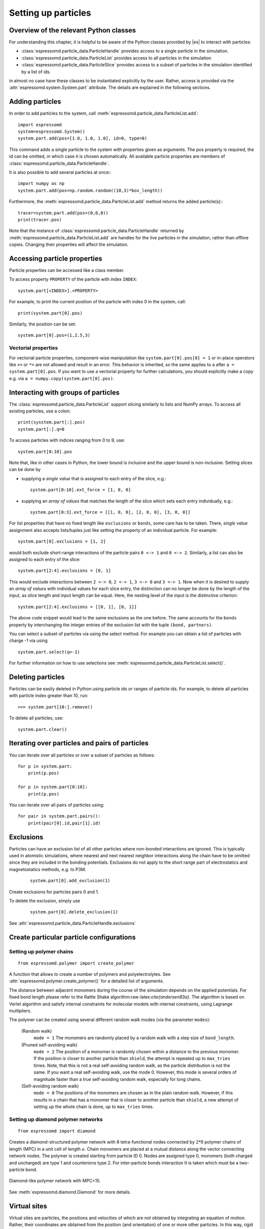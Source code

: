 .. _Setting up particles:

Setting up particles
====================

.. _Overview of the relevant Python classes:

Overview of the relevant Python classes
---------------------------------------
For understanding this chapter, it is helpful to be aware of the Python classes provided by |es| to interact with particles:

* :class:`espressomd.particle_data.ParticleHandle` provides access to a single particle in the simulation.
* :class:`espressomd.particle_data.ParticleList` provides access to all particles in the simulation
* :class:`espressomd.particle_data.ParticleSlice` provides access to a subset of particles in the simulation identified by a list of ids.

in almost no case have these classes to be instantiated explicitly by the user.
Rather, access is provided via the :attr:`espressomd.system.System.part` attribute.
The details are explained in the following sections.

.. _Adding particles:

Adding particles
----------------
In order to add particles to the system, call
:meth:`espressomd.particle_data.ParticleList.add`::

    import espressomd
    system=espressomd.System()
    system.part.add(pos=[1.0, 1.0, 1.0], id=0, type=0)

This command adds a single particle to the system with properties given
as arguments. The pos property is required, the id can be omitted, in which case it is chosen automatically.
All available particle properties are members of :class:`espressomd.particle_data.ParticleHandle`.

It is also possible to add several particles at once:::

    import numpy as np
    system.part.add(pos=np.random.random((10,3)*box_length))

Furthermore, the :meth:`espressomd.particle_data.ParticleList.add` method returns the added particle(s):::

    tracer=system.part.add(pos=(0,0,0))
    print(tracer.pos)

Note that the instance of :class:`espressomd.particle_data.ParticleHandle` returned by :meth:`espressomd.particle_data.ParticleList.add` are handles for the live particles in the simulation, rather than offline copies. Changing their properties will affect the simulation.

.. _Accessing particle properties:

Accessing particle properties
-----------------------------

Particle properties can be accessed like a class member.

To access property ``PROPERTY`` of the particle with index ``INDEX``::

    system.part[<INDEX>].<PROPERTY>

For example, to print the current position of the particle with index 0 in the system, call::

    print(system.part[0].pos)

Similarly, the position can be set::

    system.part[0].pos=(1,2.5,3)

.. _Vectorial properties:

Vectorial properties
~~~~~~~~~~~~~~~~~~~~

For vectorial particle properties, component-wise manipulation like ``system.part[0].pos[0]
= 1`` or in-place operators like ``+=`` or ``*=`` are not allowed and result in an error.
This behavior is inherited, so the same applies to ``a`` after ``a =
system.part[0].pos``. If you want to use a vectorial property for further
calculations, you should explicitly make a copy e.g. via
``a = numpy.copy(system.part[0].pos)``.

.. _Interacting with groups of particles:

Interacting with groups of particles
------------------------------------

The :class:`espressomd.particle_data.ParticleList` support slicing similarly to lists and NumPy arrays. To access all existing particles, use a colon::

    print(sysstem.part[:].pos)
    system.part[:].q=0

To access particles with indices ranging from 0 to 9, use::

    system.part[0:10].pos

Note that, like in other cases in Python, the lower bound is inclusive and the upper bound is non-inclusive.
Setting slices can be done by

- supplying a *single value* that is assigned to each entry of the slice, e.g.::

    system.part[0:10].ext_force = [1, 0, 0]

- supplying an *array of values* that matches the length of the slice which sets each entry individually, e.g.::

    system.part[0:3].ext_force = [[1, 0, 0], [2, 0, 0], [3, 0, 0]]

For list properties that have no fixed length like ``exclusions`` or ``bonds``, some care has to be taken.
There, *single value* assignment also accepts lists/tuples just like setting the property of an individual particle. For example::

    system.part[0].exclusions = [1, 2]

would both exclude short-range interactions of the particle pairs ``0 <-> 1`` and ``0 <-> 2``.
Similarly, a list can also be assigned to each entry of the slice::

    system.part[2:4].exclusions = [0, 1]

This would exclude interactions between ``2 <-> 0``, ``2 <-> 1``, ``3 <-> 0`` and ``3 <-> 1``.
Now when it is desired to supply an *array of values* with individual values for each slice entry, the distinction can no longer be done
by the length of the input, as slice length and input length can be equal. Here, the nesting level of the input is the distinctive criterion::

    system.part[2:4].exclusions = [[0, 1], [0, 1]]

The above code snippet would lead to the same exclusions as the one before.
The same accounts for the ``bonds`` property by interchanging the integer entries of the exclusion list with
the tuple ``(bond, partners)``.

You can select a subset of particles via using the select method. For example you can obtain a list of particles with charge -1 via using ::

    system.part.select(q=-1)

For further information on how to use selections see :meth:`espressomd.particle_data.ParticleList.select()`.

.. _Deleting particles:

Deleting particles
------------------

Particles can be easily deleted in Python using particle ids or ranges of particle ids.
For example, to delete all particles with particle index greater than 10, run::

    >>> system.part[10:].remove()

To delete all particles, use::

    system.part.clear()

.. _Iterating over particles and pairs of particles:

Iterating over particles and pairs of particles
-----------------------------------------------
You can iterate over all particles or over a subset of particles as follows::

    for p in system.part:
        print(p.pos)

    for p in system.part[0:10]:
        print(p.pos)

You can iterate over all pairs of particles using::

    for pair in system.part.pairs():
        print(pair[0].id,pair[1].id)


.. _Exclusions:

Exclusions
----------

Particles can have an exclusion list of all other particles where non-bonded interactions are ignored.
This is typically used in atomistic simulations,
where nearest and next nearest neighbor interactions along the chain have to be omitted since they are included in the bonding potentials.
Exclusions do not apply to the short range part of electrostatics and magnetostatics methods, e.g. to P3M.

  ::

    system.part[0].add_exclusion(1)


Create exclusions for particles pairs 0 and 1.

To delete the exclusion, simply use

  ::

    system.part[0].delete_exclusion(1)

See :attr:`espressomd.particle_data.ParticleHandle.exclusions`


.. _Create particular particle configurations:

Create particular particle configurations
-----------------------------------------

.. _Setting up polymer chains:

Setting up polymer chains
~~~~~~~~~~~~~~~~~~~~~~~~~

::

    from espressomd.polymer import create_polymer

A function that allows to create a number of polymers and polyelectrolytes.
See :attr:`espressomd.polymer.create_polymer()` for a detailed list of
arguments.

The distance between adjacent monomers
during the course of the simulation depends on the applied potentials.
For fixed bond length please refer to the Rattle Shake
algorithm:raw-latex:`\cite{andersen83a}`. The algorithm is based on
Verlet algorithm and satisfy internal constraints for molecular models
with internal constraints, using Lagrange multipliers.

The polymer can be created using several different random walk modes (via the parameter ``modes``):

 (Random walk)
    ``mode = 1`` The monomers are randomly placed by a random walk with a
    step size of ``bond_length``.

 (Pruned self-avoiding walk)
    ``mode = 2`` The position of a monomer is randomly chosen within a distance
    to the previous monomer. If the position is closer to another
    particle than ``shield``, the attempt is repeated up to ``max_tries`` times. Note, that this
    is not a real self-avoiding random walk, as the particle
    distribution is not the same. If you want a real self-avoiding walk, use
    the mode 0. However, this mode is several orders of magnitude faster than a
    true self-avoiding random walk, especially for long chains.

 (Self-avoiding random walk)
    ``mode = 0`` The positions of the monomers are chosen as in the plain
    random walk. However, if this results in a chain that has a monomer
    that is closer to another particle than ``shield``, a new attempt of setting
    up the whole chain is done, up to ``max_tries`` times.

.. _Setting up diamond polymer networks:

Setting up diamond polymer networks
~~~~~~~~~~~~~~~~~~~~~~~~~~~~~~~~~~~

::

    from espressomd import diamond

Creates a diamond-structured polymer network with 8 tetra-functional nodes
connected by :math:`2*8` polymer chains of length (MPC) in a unit cell
of length :math:`a`. Chain monomers are placed at a mutual distance along the
vector connecting network nodes. The polymer is created starting from
particle ID 0. Nodes are assigned type 0, monomers (both charged and
uncharged) are type 1 and counterions type 2. For inter-particle bonds
interaction :math:`0` is taken which must be a two-particle bond.

.. _diamond:
.. figure:: figures/diamond.png
   :alt: Diamond-like polymer network with MPC=15.
   :align: center
   :height: 6.00000cm

   Diamond-like polymer network with MPC=15.

See :meth:`espressomd.diamond.Diamond` for more details.

..
    .. _Cross-linking polymers:

    Cross-linking polymers
    ~~~~~~~~~~~~~~~~~~~~~~

            :todo: `This is not implemented in Python`

    crosslink

    Attempts to end-crosslink the current configuration of equally long
    polymers with monomers each, returning how many ends are successfully
    connected.

    specifies the first monomer of the chains to be linked. It has to be
    specified if the polymers do not start at id 0.

    Set the radius around each monomer which is searched for possible new
    monomers to connect to. defaults to :math:`1.9`.

    The minimal distance of two interconnecting links. It defaults to
    :math:`2`.

    The minimal distance for an interconnection along the same chain. It
    defaults to :math:`0`. If set to , no interchain connections are
    created.

    Sets the bond type for the connections to .

    If not specified, defaults to :math:`30000`.

.. _Virtual sites:

Virtual sites
-------------

Virtual sites are particles, the positions and velocities of which are
not obtained by integrating an equation of motion. Rather, their
coordinates are obtained from the position (and orientation) of one or
more other particles. In this way, rigid arrangements of particles can
be constructed and a particle can be placed in the center of mass of a
set of other particles. Virtual sites can interact with other particles
in the system by means of interactions. Forces are added to them
according to their respective particle type. Before the next integration
step, the forces accumulated on a virtual site are distributed back to
those particles, from which the virtual site was derived.


There are different schemes for virtual sites, described in the
following sections.
To switch the active scheme, the attribute :attr:`espressomd.system.System.virtual_sites` of the system class can be used::

    import espressomd
    from espressomd.virtual_sites import VirtualSitesOff, VirtualSitesRelative

    s=espressomd.System()
    s.virtual_sites=VirtualSitesRelative(have_velocity=True, have_quaternion=False)
    # or
    s.virtual_sites=VirtualSitesOff()

By default, :class:`espressomd.virtual_sites.VirtualSitesOff` is selected. This means that virtual particles are not touched during integration.
The `have_velocity` parameter determines whether or not the velocity of virtual sites is calculated, which carries a performance cost.
The `have_quaternion` parameter determines whether the quaternion of the virtual particle is updated (useful in combination with the
:attr:`espressomd.particle_data.ParticleHandle.vs_quat` property of the virtual particle which defines the orientation of the virtual particle
in the body fixed frame of the related real particle.

.. _Rigid arrangements of particles:

Rigid arrangements of particles
~~~~~~~~~~~~~~~~~~~~~~~~~~~~~~~

The relative implementation of virtual sites allows for the simulation
of rigid arrangements of particles. It can be used, for extended
dipoles and raspberry-particles, but also for more complex
configurations. Position and velocity of a virtual site are obtained
from the position and orientation of exactly one non-virtual particle,
which has to be placed in the center of mass of the rigid body. Several
virtual sites can be related to one and the same non-virtual particle.
The position of the virtual site is given by

.. math:: \vec{x_v} =\vec{x_n} +O_n (O_v \vec{E_z}) d,

where :math:`\vec{x_n}` is the position of the non-virtual particle,
:math:`O_n` is the orientation of the non-virtual particle, :math:`O_v`
denotes the orientation of the vector :math:`\vec{x_v}-\vec{x_n}` with
respect to the non-virtual particles body fixed frame and :math:`d` the
distance between virtual and non-virtual particle. In words: The virtual
site is placed at a fixed distance from the non-virtual particle. When
the non-virtual particle rotates, the virtual sites rotates on an orbit
around the non-virtual particles center.

To use this implementation of virtual sites, activate the feature VIRTUAL_SITES_RELATIVE. Furthermore, an instance of :class:`espressomd.virtual_sites.VirtualSitesRelative` has to be set as the active virtual sites scheme (see above).
To set up a virtual site,

#. Place the particle to which the virtual site should be related. It
   needs to be in the center of mass of the rigid arrangement of
   particles you create. Let its particle id be n.

#. Place a particle at the desired relative position, make it virtual
   and relate it to the first particle::

       p=system.part.add(pos=(1,2,3))
       p.vs_auto_relate_to(<ID>)

   where <ID> is the id of the central particle. This will also set the :attr:`espressomd.particle_data.ParticleHandle.virtual` attribute on the particle to 1.

#. Repeat the previous step with more virtual sites, if desired.

#. To update the positions of all virtual sites, call

   system.integrator.run(0,recalc_forces=True)

Please note:

-  The relative position of the virtual site is defined by its distance
   from the non-virtual particle, the id of the non-virtual particle and
   a quaternion which defines the vector from non-virtual particle to
   virtual site in the non-virtual particles body-fixed frame. This
   information is saved in the virtual site's`espressomd.particle_data.ParticleHandle.vs_relative` attribute.
   Take care, not to overwrite it after using vs\_auto\_relate.

-  Virtual sites can not be placed relative to other virtual sites, as
   the order in which the positions of virtual sites are updated is not
   guaranteed. Always relate a virtual site to a non-virtual particle
   placed in the center of mass of the rigid arrangement of particles.

-  In case you know the correct quaternions, you can also setup a
   virtual site using its :attr:`espressomd.particle_data.ParticleHandle.vs_relative` and :attr:`espressomd.particle_data.ParticleHandle.virtual` attributes.

-  In a simulation on more than one CPU, the effective cell size needs
   to be larger than the largest distance between a non-virtual particle
   and its associated virtual sites. To this aim, when running on more than one core,
   you need to set the
   system's :attr:`espressomd.system.System.min_global_cut` attribute to this largest distance.
   An error is generated when this requirement is not met.

-  If the virtual sites represent actual particles carrying a mass, the
   inertia tensor of the non-virtual particle in the center of mass
   needs to be adapted.

-  The presence of rigid bodies constructed by means of virtual sites
   adds a contribution to the pressure and stress tensor.

.. _Inertialess Lattice-Boltzmann tracers:

Inertialess Lattice-Boltzmann tracers
~~~~~~~~~~~~~~~~~~~~~~~~~~~~~~~~~~~~~

:class:`espressomd.virtual_sites.VirtualSitesInertialessTracers`

When this implementation is selected, the virtual sites follow the motion of a Lattice Boltzmann fluid (both, Cpu and Gpu). This is achieved by integrating their position using the fluid velocity at the virtual sites' position.
Forces acting on the virtual sites are directly transferred as force density onto the Lattice Boltzmann fluid, making the coupling free of inertia.
The feature stems from the implementation of the :ref:`Immersed Boundary Method for soft elastic objects`, but can be used independently.

For correct results, the LB thermostat has to be deactivated for virtual sites::

   system.thermostat.set_lb(kT=0,act_on_virtual=False)

Please note that the velocity attribute of the virtual particles does not carry valid information for this virtual sites scheme.


..
    .. _Virtual sites in the center of mass of a molecule:

    Virtual sites in the center of mass of a molecule
    ~~~~~~~~~~~~~~~~~~~~~~~~~~~~~~~~~~~~~~~~~~~~~~~~~

    :todo: `This is not implemented in Python, yet`

    To activate this implementation, enable the feature VIRTUAL_SITES_COM in myconfig.hpp. Virtual sites are then placed in the center of mass of
    a set of particles (as defined below). Their velocity will also be that
    of the center of mass. Forces accumulating on the virtual sites are
    distributed back to the particles which form the molecule. To place a
    virtual site at the center of a molecule, perform the following steps in
    that order

    #. Create a particle of the desired type for each molecule. It should be
       placed at least roughly in the center of the molecule to make sure,
       its on the same node as the other particles forming the molecule, in
       a simulation with more than one CPU.

    #. Make it a virtual site using

       part virtual 1

    #. Declare the list of molecules and the particles they consist of:

       analyze set { ...} ...

       The lists of particles in a molecule comprise the non-virtual
       particles as well as the virtual site. The id of this molecule is its
       index in this list. For example,

       analyze set {0 1 2 3 4} {0 5 6 7 8} {1 9 10 11}

       declares three molecules, of which the first two consist of three
       particles and a virtual site each (particles 14 and 58,
       respectively). The third molecule has type 1 and consists of two
       particles and a virtual site. The virtual sites were determined
       before by setting the flag. You can choose freely one out of each
       molecule, for example particles 1, 5, and 9.

    #. Assign to all particles that belong to the same molecule the
       molecules id

       part mol

       The molid is the index of the particle in the above list, so you
       would assign 0 to particles 1-4, 1 to particles 5-8 and 2 to
       particles 9-11. Alternatively, you can call

       analyze set topo\_part\_sync

       to set the s from the molecule declarations.

    #. Update the position of all virtual particles (optional)

       integrate 0

    The type of the molecule you can choose freely, it is only used in
    certain analysis functions, namely ``energy_kinetic_mol``,
    ``pressure_mol`` and ``dipmom_mol``, which compute kinetic energy,
    pressure and dipole moment per molecule type, respectively.

    .. _Additional features:

    Additional features
    ~~~~~~~~~~~~~~~~~~~

    The behavior of virtual sites can be fine-tuned with the following
    switches in ``myconfig.hpp``.

    - VIRTUAL_SITES_NO_VELOCITY specifies that the velocity of virtual sites is not computed

    - VIRTUAL_SITES_THERMOSTAT specifies that the Langevin thermostat should also act on virtual
       sites

    - THERMOSTAT_IGNORE_NON_VIRTUAL specifies that the thermostat does not act on non-virtual particles

.. _Particle number counting feature:

Particle number counting feature
--------------------------------


.. note::

    Do not use these methods with the :mod:`espressomd.collision_detection` module since the collision detection may create or delete particles without the particle number counting feature being aware of this. Therefore also the :mod:`espressomd.reaction_ensemble` module may not be used with the collision detection.



Knowing the number of particles of a certain type in simulations in the grand canonical ensemble,
or other purposes, when particles of certain types are created and
deleted frequently is often of interest. Particle ids can be stored in a map for each
individual type and so random ids of particles of a certain type can be
drawn.  ::

    import espressomd
    system=espressomd.System()
    system.setup_type_map([_type])
    system.find_particle(_type)
    system.number_of_particles(_type)

If you want to keep track of particle ids of a certain type you have to
initialize the method by calling  ::

    system.setup_type_map([_type])

After that will keep track of particle ids of that type. Keeping track of particles of a given type is not enabled by default since it requires memory.
When using the
keyword ``find_particle`` and a particle type, the command will return a randomly
chosen particle id, for a particle of the given type. The keyword
``number_of_particles`` as argument will return the number of
particles which have the given type. For counting the number of particles of a given type you could also use :meth:`espressomd.particle_data.ParticleList.select` ::

    import espressomd
    system=espressomd.System()
    ...
    number_of_particles=len(system.part.select(type=type))

However calling select(type=type) results in looping over all particles. Therefore calling select() is slow compared to using :meth:`espressomd.system.System.number_of_particles` which directly can return the number of particles with that type.

.. _Self-propelled swimmers:

Self-propelled swimmers
-----------------------

.. note::

    If you are using this feature, please cite :cite:`degraaf16`.


.. seealso::

    :class:`espressomd.particle_data.ParticleHandle.swimming`

.. _Langevin swimmers:

Langevin swimmers
~~~~~~~~~~~~~~~~~

::

    import espressomd

    system = espressomd.System()

    system.part.add(id=0, pos=[1,0,0], swimming={'f_swim':0.03})

This enables the particle to be self-propelled in the direction determined by
its quaternion. For setting the particle's quaternion see
:class:`espressomd.particle_data.ParticleHandle.quat`. The self-propulsion
speed will relax to a constant velocity, that is specified by ``v_swim``.
Alternatively it is possible to achieve a constant velocity by imposing a
constant force term ``f_swim`` that is balanced by friction of a (Langevin)
thermostat. The way the velocity of the particle decays to the constant
terminal velocity in either of these methods is completely determined by the
friction coefficient. You may only set one of the possibilities ``v_swim`` *or*
``f_swim`` as you cannot relax to constant force *and* constant velocity at the
same time. Note that there is no real difference between ``v_swim`` and
``f_swim``, since the latter may always be chosen such that the same terminal
velocity is achieved for a given friction coefficient.

.. _Lattice-Boltzmann (LB) swimmers:

Lattice-Boltzmann (LB) swimmers
~~~~~~~~~~~~~~~~~~~~~~~~~~~~~~~

::

    import espressomd

    system = espressomd.System()

    system.part.add(id=1, pos=[2,0,0], rotation=[1,1,1], swimming={
       'f_swim':0.01, 'mode':'pusher', 'dipole_length':2.0, 'rotational_friction':20})

For an explanation of the parameters ``v_swim`` and ``f_swim`` see the previous
item. In lattice-Boltzmann self-propulsion is less trivial than for regular MD,
because the self-propulsion is achieved by a force-free mechanism, which has
strong implications for the far-field hydrodynamic flow field induced by the
self-propelled particle. In |es| only the dipolar component of the flow field
of an active particle is taken into account. This flow field can be generated
by a *pushing* or a *pulling* mechanism, leading to change in the sign of the
dipolar flow field with respect to the direction of motion. You can specify the
nature of the particle's flow field by using one of the modes: ``pusher`` or
``puller``. You will also need to specify a ``dipole_length`` which determines
the distance of the source of propulsion from the particle's center. Note that
you should not put this distance to zero; |es| (currently) does not support
mathematical dipole flow fields. The key ``rotational_friction`` can be used to
set the friction that causes the orientation of the particle to change in shear
flow. The torque on the particle is determined by taking the cross product of
the difference between the fluid velocity at the center of the particle and at
the source point and the vector connecting the center and source.

You may ask: “Why are there two methods ``v_swim`` and ``f_swim`` for the
self-propulsion using the lattice-Boltzmann algorithm?” The answer is
straightforward. When a particle is accelerating, it has a monopolar flow-field
contribution which vanishes when it reaches its terminal velocity (for which
there will only be a dipolar flow field). The major difference between the
above two methods is that with ``v_swim`` the flow field *only* has a monopolar
moment and *only* while the particle is accelerating. As soon as the particle
reaches a constant speed (given by ``v_swim``) this monopolar moment is gone
and the flow field is zero! In contrast, ``f_swim`` always, i.e., while
accelerating *and* while swimming at constant force possesses a dipolar flow
field.

.. warning::

    Please note that even though swimming is interoperable with the
    CPU version of LB it is only supported on *one* Open MPI
    node, i.e. ``n_nodes`` = 1.

